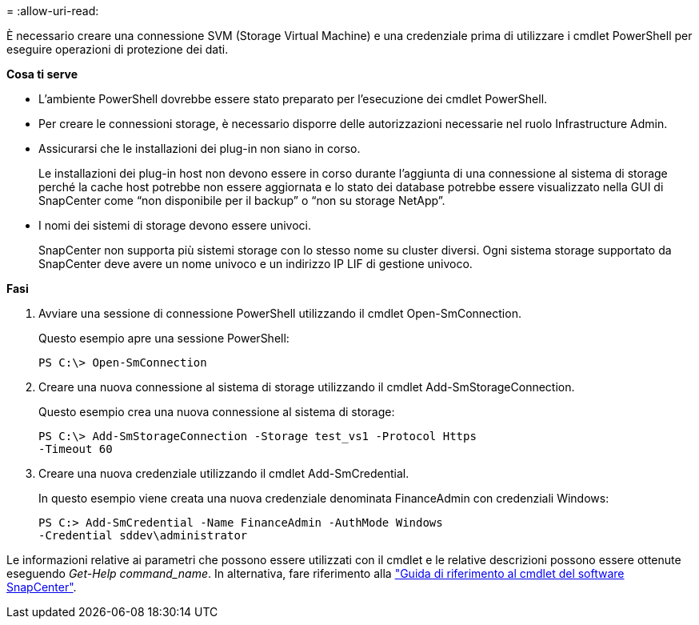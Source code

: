 = 
:allow-uri-read: 


È necessario creare una connessione SVM (Storage Virtual Machine) e una credenziale prima di utilizzare i cmdlet PowerShell per eseguire operazioni di protezione dei dati.

*Cosa ti serve*

* L'ambiente PowerShell dovrebbe essere stato preparato per l'esecuzione dei cmdlet PowerShell.
* Per creare le connessioni storage, è necessario disporre delle autorizzazioni necessarie nel ruolo Infrastructure Admin.
* Assicurarsi che le installazioni dei plug-in non siano in corso.
+
Le installazioni dei plug-in host non devono essere in corso durante l'aggiunta di una connessione al sistema di storage perché la cache host potrebbe non essere aggiornata e lo stato dei database potrebbe essere visualizzato nella GUI di SnapCenter come "`non disponibile per il backup`" o "`non su storage NetApp`".

* I nomi dei sistemi di storage devono essere univoci.
+
SnapCenter non supporta più sistemi storage con lo stesso nome su cluster diversi. Ogni sistema storage supportato da SnapCenter deve avere un nome univoco e un indirizzo IP LIF di gestione univoco.



*Fasi*

. Avviare una sessione di connessione PowerShell utilizzando il cmdlet Open-SmConnection.
+
Questo esempio apre una sessione PowerShell:

+
[listing]
----
PS C:\> Open-SmConnection
----
. Creare una nuova connessione al sistema di storage utilizzando il cmdlet Add-SmStorageConnection.
+
Questo esempio crea una nuova connessione al sistema di storage:

+
[listing]
----
PS C:\> Add-SmStorageConnection -Storage test_vs1 -Protocol Https
-Timeout 60
----
. Creare una nuova credenziale utilizzando il cmdlet Add-SmCredential.
+
In questo esempio viene creata una nuova credenziale denominata FinanceAdmin con credenziali Windows:

+
[listing]
----
PS C:> Add-SmCredential -Name FinanceAdmin -AuthMode Windows
-Credential sddev\administrator
----


Le informazioni relative ai parametri che possono essere utilizzati con il cmdlet e le relative descrizioni possono essere ottenute eseguendo _Get-Help command_name_. In alternativa, fare riferimento alla https://library.netapp.com/ecm/ecm_download_file/ECMLP2886205["Guida di riferimento al cmdlet del software SnapCenter"^].

